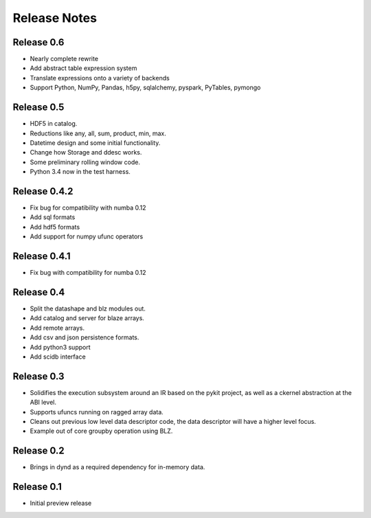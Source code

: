 ======================
Release Notes
======================

Release 0.6
-----------

* Nearly complete rewrite
* Add abstract table expression system
* Translate expressions onto a variety of backends
* Support Python, NumPy, Pandas, h5py, sqlalchemy,
  pyspark, PyTables, pymongo

Release 0.5
-----------

* HDF5 in catalog.
* Reductions like any, all, sum, product, min, max.
* Datetime design and some initial functionality.
* Change how Storage and ddesc works.
* Some preliminary rolling window code.
* Python 3.4 now in the test harness.

Release 0.4.2
-------------

* Fix bug for compatibility with numba 0.12
* Add sql formats
* Add hdf5 formats
* Add support for numpy ufunc operators

Release 0.4.1
-------------

* Fix bug with compatibility for numba 0.12

Release 0.4
-----------

* Split the datashape and blz modules out.
* Add catalog and server for blaze arrays.
* Add remote arrays.
* Add csv and json persistence formats.
* Add python3 support
* Add scidb interface

Release 0.3
-----------

* Solidifies the execution subsystem around an IR based
  on the pykit project, as well as a ckernel abstraction
  at the ABI level.
* Supports ufuncs running on ragged array data.
* Cleans out previous low level data descriptor code,
  the data descriptor will have a higher level focus.
* Example out of core groupby operation using BLZ.

Release 0.2
-----------

* Brings in dynd as a required dependency
  for in-memory data.

Release 0.1
-----------

* Initial preview release

